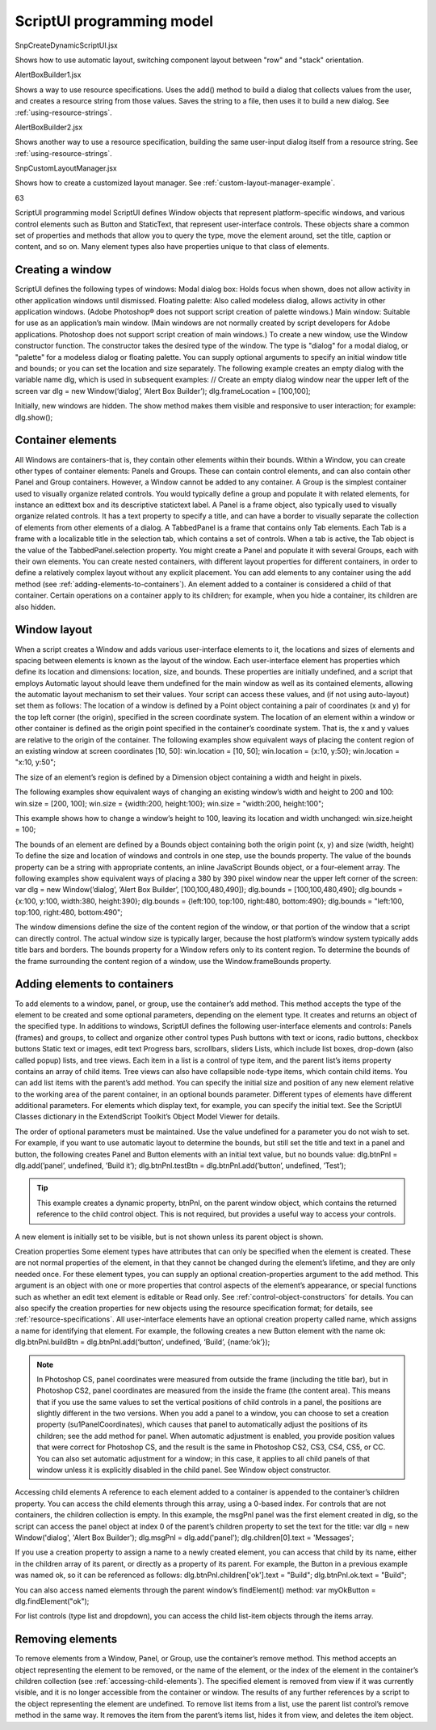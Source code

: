 .. _scriptui-programming-model:

ScriptUI programming model
==========================

SnpCreateDynamicScriptUI.jsx

Shows how to use automatic layout, switching component
layout between "row" and "stack" orientation.

AlertBoxBuilder1.jsx

Shows a way to use resource specifications. Uses the add()
method to build a dialog that collects values from the user,
and creates a resource string from those values. Saves the
string to a file, then uses it to build a new dialog. See :ref:`using-resource-strings`.

AlertBoxBuilder2.jsx

Shows another way to use a resource specification, building
the same user-input dialog itself from a resource string. See
:ref:`using-resource-strings`.

SnpCustomLayoutManager.jsx

Shows how to create a customized layout manager. See
:ref:`custom-layout-manager-example`.

63

ScriptUI programming model
ScriptUI defines Window objects that represent platform-specific windows, and various control elements
such as Button and StaticText, that represent user-interface controls. These objects share a common set
of properties and methods that allow you to query the type, move the element around, set the title,
caption or content, and so on. Many element types also have properties unique to that class of elements.

.. _creating-a-window:

Creating a window
-----------------
ScriptUI defines the following types of windows:
Modal dialog box: Holds focus when shown, does not allow activity in other application windows until
dismissed.
Floating palette: Also called modeless dialog, allows activity in other application windows. (Adobe
Photoshop® does not support script creation of palette windows.)
Main window: Suitable for use as an application’s main window. (Main windows are not normally
created by script developers for Adobe applications. Photoshop does not support script creation of
main windows.)
To create a new window, use the Window constructor function. The constructor takes the desired type of
the window. The type is "dialog" for a modal dialog, or "palette" for a modeless dialog or floating
palette. You can supply optional arguments to specify an initial window title and bounds; or you can set
the location and size separately.
The following example creates an empty dialog with the variable name dlg, which is used in subsequent
examples:
// Create an empty dialog window near the upper left of the screen
var dlg = new Window(’dialog’, ’Alert Box Builder’);
dlg.frameLocation = [100,100];

Initially, new windows are hidden. The show method makes them visible and responsive to user
interaction; for example:
dlg.show();

.. _container-elements:

Container elements
------------------
All Windows are containers-that is, they contain other elements within their bounds. Within a Window, you
can create other types of container elements: Panels and Groups. These can contain control elements,
and can also contain other Panel and Group containers. However, a Window cannot be added to any
container.
A Group is the simplest container used to visually organize related controls. You would typically define
a group and populate it with related elements, for instance an edittext box and its descriptive
statictext label.
A Panel is a frame object, also typically used to visually organize related controls. It has a text property
to specify a title, and can have a border to visually separate the collection of elements from other
elements of a dialog.
A TabbedPanel is a frame that contains only Tab elements. Each Tab is a frame with a localizable title
in the selection tab, which contains a set of controls. When a tab is active, the Tab object is the value of
the TabbedPanel.selection property.
You might create a Panel and populate it with several Groups, each with their own elements. You can
create nested containers, with different layout properties for different containers, in order to define a
relatively complex layout without any explicit placement.
You can add elements to any container using the add method (see :ref:`adding-elements-to-containers`). An element added to a container is considered a child of that container. Certain operations on a
container apply to its children; for example, when you hide a container, its children are also hidden.

.. _window-layout:

Window layout
-------------
When a script creates a Window and adds various user-interface elements to it, the locations and sizes of
elements and spacing between elements is known as the layout of the window. Each user-interface
element has properties which define its location and dimensions: location, size, and bounds. These
properties are initially undefined, and a script that employs Automatic layout should leave them
undefined for the main window as well as its contained elements, allowing the automatic layout
mechanism to set their values.
Your script can access these values, and (if not using auto-layout) set them as follows:
The location of a window is defined by a Point object containing a pair of coordinates (x and y) for
the top left corner (the origin), specified in the screen coordinate system. The location of an element
within a window or other container is defined as the origin point specified in the container’s
coordinate system. That is, the x and y values are relative to the origin of the container.
The following examples show equivalent ways of placing the content region of an existing window at
screen coordinates [10, 50]:
win.location = [10, 50];
win.location = {x:10, y:50};
win.location = "x:10, y:50";

The size of an element’s region is defined by a Dimension object containing a width and height in
pixels.

The following examples show equivalent ways of changing an existing window’s width and height to
200 and 100:
win.size = [200, 100];
win.size = {width:200, height:100};
win.size = "width:200, height:100";

This example shows how to change a window’s height to 100, leaving its location and width
unchanged:
win.size.height = 100;

The bounds of an element are defined by a Bounds object containing both the origin point (x, y) and
size (width, height) To define the size and location of windows and controls in one step, use the
bounds property.
The value of the bounds property can be a string with appropriate contents, an inline JavaScript
Bounds object, or a four-element array. The following examples show equivalent ways of placing a 380
by 390 pixel window near the upper left corner of the screen:
var dlg = new Window(’dialog’, ’Alert Box Builder’, [100,100,480,490]);
dlg.bounds = [100,100,480,490];
dlg.bounds = {x:100, y:100, width:380, height:390};
dlg.bounds = {left:100, top:100, right:480, bottom:490};
dlg.bounds = "left:100, top:100, right:480, bottom:490";

The window dimensions define the size of the content region of the window, or that portion of the window
that a script can directly control. The actual window size is typically larger, because the host platform’s
window system typically adds title bars and borders. The bounds property for a Window refers only to its
content region. To determine the bounds of the frame surrounding the content region of a window, use
the Window.frameBounds property.

.. _adding-elements-to-containers:

Adding elements to containers
-----------------------------
To add elements to a window, panel, or group, use the container’s add method. This method accepts the
type of the element to be created and some optional parameters, depending on the element type. It
creates and returns an object of the specified type.
In additions to windows, ScriptUI defines the following user-interface elements and controls:
Panels (frames) and groups, to collect and organize other control types
Push buttons with text or icons, radio buttons, checkbox buttons
Static text or images, edit text
Progress bars, scrollbars, sliders
Lists, which include list boxes, drop-down (also called popup) lists, and tree views. Each item in a list is
a control of type item, and the parent list’s items property contains an array of child items. Tree views
can also have collapsible node-type items, which contain child items. You can add list items with the
parent’s add method.
You can specify the initial size and position of any new element relative to the working area of the parent
container, in an optional bounds parameter. Different types of elements have different additional
parameters. For elements which display text, for example, you can specify the initial text. See the ScriptUI
Classes dictionary in the ExtendScript Toolkit’s Object Model Viewer for details.

The order of optional parameters must be maintained. Use the value undefined for a parameter you do
not wish to set. For example, if you want to use automatic layout to determine the bounds, but still set the
title and text in a panel and button, the following creates Panel and Button elements with an initial text
value, but no bounds value:
dlg.btnPnl = dlg.add(’panel’, undefined, ’Build it’);
dlg.btnPnl.testBtn = dlg.btnPnl.add(’button’, undefined, ’Test’);

.. tip:: This example creates a dynamic property, btnPnl, on the parent window object, which contains the
  returned reference to the child control object. This is not required, but provides a useful way to access your
  controls.

A new element is initially set to be visible, but is not shown unless its parent object is shown.

Creation properties
Some element types have attributes that can only be specified when the element is created. These are not
normal properties of the element, in that they cannot be changed during the element’s lifetime, and they
are only needed once. For these element types, you can supply an optional creation-properties
argument to the add method. This argument is an object with one or more properties that control aspects
of the element’s appearance, or special functions such as whether an edit text element is editable or Read
only. See :ref:`control-object-constructors` for details.
You can also specify the creation properties for new objects using the resource specification format; for
details, see :ref:`resource-specifications`.
All user-interface elements have an optional creation property called name, which assigns a name for
identifying that element. For example, the following creates a new Button element with the name ok:
dlg.btnPnl.buildBtn = dlg.btnPnl.add(‘button’, undefined, ‘Build’, {name:’ok’});

.. note:: In Photoshop CS, panel coordinates were measured from outside the frame (including the title bar),
  but in Photoshop CS2, panel coordinates are measured from the inside the frame (the content area). This
  means that if you use the same values to set the vertical positions of child controls in a panel, the positions
  are slightly different in the two versions. When you add a panel to a window, you can choose to set a
  creation property (su1PanelCoordinates), which causes that panel to automatically adjust the positions
  of its children; see the add method for panel. When automatic adjustment is enabled, you provide
  position values that were correct for Photoshop CS, and the result is the same in Photoshop CS2, CS3, CS4,
  CS5, or CC. You can also set automatic adjustment for a window; in this case, it applies to all child panels of
  that window unless it is explicitly disabled in the child panel. See Window object constructor.

Accessing child elements
A reference to each element added to a container is appended to the container’s children property. You
can access the child elements through this array, using a 0-based index. For controls that are not
containers, the children collection is empty.
In this example, the msgPnl panel was the first element created in dlg, so the script can access the panel
object at index 0 of the parent’s children property to set the text for the title:
var dlg = new Window('dialog', 'Alert Box Builder');
dlg.msgPnl = dlg.add('panel');
dlg.children[0].text = 'Messages';

If you use a creation property to assign a name to a newly created element, you can access that child by its
name, either in the children array of its parent, or directly as a property of its parent. For example, the
Button in a previous example was named ok, so it can be referenced as follows:
dlg.btnPnl.children['ok'].text = "Build";
dlg.btnPnl.ok.text = "Build";

You can also access named elements through the parent window’s findElement() method:
var myOkButton = dlg.findElement("ok");

For list controls (type list and dropdown), you can access the child list-item objects through the items
array.

.. _removing-elements:

Removing elements
-----------------
To remove elements from a Window, Panel, or Group, use the container’s remove method. This method
accepts an object representing the element to be removed, or the name of the element, or the index of the
element in the container’s children collection (see :ref:`accessing-child-elements`).
The specified element is removed from view if it was currently visible, and it is no longer accessible from
the container or window. The results of any further references by a script to the object representing the
element are undefined.
To remove list items from a list, use the parent list control’s remove method in the same way. It removes the
item from the parent’s items list, hides it from view, and deletes the item object.
